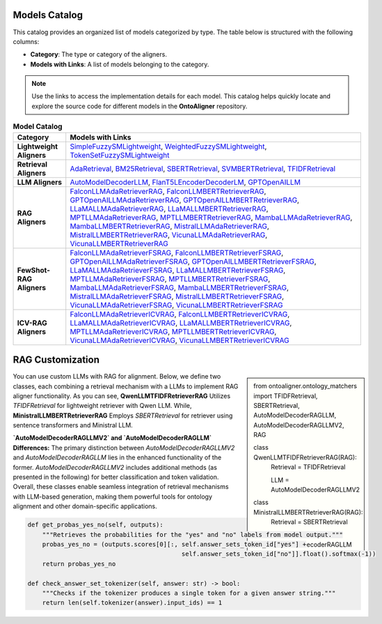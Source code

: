 Models Catalog
===============

This catalog provides an organized list of models categorized by type. The table below is structured with the following columns:

- **Category**: The type or category of the aligners.

- **Models with Links**: A list of models belonging to the category.

.. note::
   Use the links to access the implementation details for each model. This catalog helps quickly locate and explore the source code for different models in the **OntoAligner** repository.



.. list-table:: **Model Catalog**
   :header-rows: 1
   :class: catalog-table

   * - **Category**
     - **Models with Links**
   * - **Lightweight Aligners**
     - `SimpleFuzzySMLightweight <https://github.com/sciknoworg/OntoAligner/blob/main/ontoaligner/ontology_matchers/lightweight/models.py#L23-L47>`__, `WeightedFuzzySMLightweight <https://github.com/sciknoworg/OntoAligner/blob/main/ontoaligner/ontology_matchers/lightweight/models.py#L50-L74>`__, `TokenSetFuzzySMLightweight <https://github.com/sciknoworg/OntoAligner/blob/main/ontoaligner/ontology_matchers/lightweight/models.py#L77-L101>`__
   * - **Retrieval Aligners**
     - `AdaRetrieval <https://github.com/sciknoworg/OntoAligner/blob/main/ontoaligner/ontology_matchers/retrieval/models.py#L191-L250>`__, `BM25Retrieval <https://github.com/sciknoworg/OntoAligner/blob/main/ontoaligner/ontology_matchers/retrieval/models.py#L109-L172>`__, `SBERTRetrieval <https://github.com/sciknoworg/OntoAligner/blob/main/ontoaligner/ontology_matchers/retrieval/models.py#L28-L42>`__, `SVMBERTRetrieval <https://github.com/sciknoworg/OntoAligner/blob/main/ontoaligner/ontology_matchers/retrieval/models.py#L175-L188>`__, `TFIDFRetrieval <https://github.com/sciknoworg/OntoAligner/blob/main/ontoaligner/ontology_matchers/retrieval/models.py#L45-L106>`__
   * - **LLM Aligners**
     - `AutoModelDecoderLLM <https://github.com/sciknoworg/OntoAligner/blob/main/ontoaligner/ontology_matchers/llm/models.py#L31-L46>`__, `FlanT5LEncoderDecoderLM <https://github.com/sciknoworg/OntoAligner/blob/main/ontoaligner/ontology_matchers/llm/models.py#L13-L28>`__, `GPTOpenAILLM <https://github.com/sciknoworg/OntoAligner/blob/main/ontoaligner/ontology_matchers/llm/models.py#L49-L61>`__
   * - **RAG Aligners**
     - `FalconLLMAdaRetrieverRAG <https://github.com/sciknoworg/OntoAligner/blob/main/ontoaligner/ontology_matchers/rag/models.py#L127-L143>`__, `FalconLLMBERTRetrieverRAG <https://github.com/sciknoworg/OntoAligner/blob/main/ontoaligner/ontology_matchers/rag/models.py#L146-L162>`__, `GPTOpenAILLMAdaRetrieverRAG <https://github.com/sciknoworg/OntoAligner/blob/main/ontoaligner/ontology_matchers/rag/models.py#L89-L105>`__, `GPTOpenAILLMBERTRetrieverRAG <https://github.com/sciknoworg/OntoAligner/blob/main/ontoaligner/ontology_matchers/rag/models.py#L108-L124>`__, `LLaMALLMAdaRetrieverRAG <https://ontoaligner.readthedocs.io/package_reference/ontolog_matchers.html#module-ontoaligner.ontology_matchers.rag.models>`__, `LLaMALLMBERTRetrieverRAG <https://github.com/sciknoworg/OntoAligner/blob/main/ontoaligner/ontology_matchers/rag/models.py#L32-L48>`__, `MPTLLMAdaRetrieverRAG <https://github.com/sciknoworg/OntoAligner/blob/main/ontoaligner/ontology_matchers/rag/models.py#L203-L219>`__, `MPTLLMBERTRetrieverRAG <https://github.com/sciknoworg/OntoAligner/blob/main/ontoaligner/ontology_matchers/rag/models.py#L222-L238>`__, `MambaLLMAdaRetrieverRAG <https://github.com/sciknoworg/OntoAligner/blob/main/ontoaligner/ontology_matchers/rag/models.py#L241-L257>`__, `MambaLLMBERTRetrieverRAG <https://github.com/sciknoworg/OntoAligner/blob/main/ontoaligner/ontology_matchers/rag/models.py#L260-L276>`__, `MistralLLMAdaRetrieverRAG <https://github.com/sciknoworg/OntoAligner/blob/main/ontoaligner/ontology_matchers/rag/models.py#L51-L67>`__, `MistralLLMBERTRetrieverRAG <https://github.com/sciknoworg/OntoAligner/blob/main/ontoaligner/ontology_matchers/rag/models.py#L70-L86>`__, `VicunaLLMAdaRetrieverRAG <https://github.com/sciknoworg/OntoAligner/blob/main/ontoaligner/ontology_matchers/rag/models.py#L165-L181>`__, `VicunaLLMBERTRetrieverRAG <https://github.com/sciknoworg/OntoAligner/blob/main/ontoaligner/ontology_matchers/rag/models.py#L184-L200>`__
   * - **FewShot-RAG Aligners**
     - `FalconLLMAdaRetrieverFSRAG <https://github.com/sciknoworg/OntoAligner/blob/main/ontoaligner/ontology_matchers/fewshot/models.py#L105-L117>`__, `FalconLLMBERTRetrieverFSRAG <https://github.com/sciknoworg/OntoAligner/blob/main/ontoaligner/ontology_matchers/fewshot/models.py#L120-L132>`__, `GPTOpenAILLMAdaRetrieverFSRAG <https://github.com/sciknoworg/OntoAligner/blob/main/ontoaligner/ontology_matchers/fewshot/models.py#L75-L87>`__, `GPTOpenAILLMBERTRetrieverFSRAG <https://github.com/sciknoworg/OntoAligner/blob/main/ontoaligner/ontology_matchers/fewshot/models.py#L90-L102>`__, `LLaMALLMAdaRetrieverFSRAG <https://github.com/sciknoworg/OntoAligner/blob/main/ontoaligner/ontology_matchers/fewshot/models.py#L15-L27>`__, `LLaMALLMBERTRetrieverFSRAG <https://github.com/sciknoworg/OntoAligner/blob/main/ontoaligner/ontology_matchers/fewshot/models.py#L30-L42>`__, `MPTLLMAdaRetrieverFSRAG <https://github.com/sciknoworg/OntoAligner/blob/main/ontoaligner/ontology_matchers/fewshot/models.py#L165-L177>`__, `MPTLLMBERTRetrieverFSRAG <https://github.com/sciknoworg/OntoAligner/blob/main/ontoaligner/ontology_matchers/fewshot/models.py#L180-L192>`__, `MambaLLMAdaRetrieverFSRAG <https://github.com/sciknoworg/OntoAligner/blob/main/ontoaligner/ontology_matchers/fewshot/models.py#L195-L207>`__, `MambaLLMBERTRetrieverFSRAG <https://github.com/sciknoworg/OntoAligner/blob/main/ontoaligner/ontology_matchers/fewshot/models.py#L210-L222>`__, `MistralLLMAdaRetrieverFSRAG <https://github.com/sciknoworg/OntoAligner/blob/main/ontoaligner/ontology_matchers/fewshot/models.py#L45-L57>`__, `MistralLLMBERTRetrieverFSRAG <https://github.com/sciknoworg/OntoAligner/blob/main/ontoaligner/ontology_matchers/fewshot/models.py#L60-L72>`__, `VicunaLLMAdaRetrieverFSRAG <https://github.com/sciknoworg/OntoAligner/blob/main/ontoaligner/ontology_matchers/fewshot/models.py#L135-L147>`__, `VicunaLLMBERTRetrieverFSRAG <https://github.com/sciknoworg/OntoAligner/blob/main/ontoaligner/ontology_matchers/fewshot/models.py#L150-L162>`__
   * - **ICV-RAG Aligners**
     - `FalconLLMAdaRetrieverICVRAG <https://github.com/sciknoworg/OntoAligner/blob/main/ontoaligner/ontology_matchers/icv/models.py#L53-L69>`__, `FalconLLMBERTRetrieverICVRAG <https://github.com/sciknoworg/OntoAligner/blob/main/ontoaligner/ontology_matchers/icv/models.py#L72-L88>`__, `LLaMALLMAdaRetrieverICVRAG <https://github.com/sciknoworg/OntoAligner/blob/main/ontoaligner/ontology_matchers/icv/models.py#L15-L31>`__, `LLaMALLMBERTRetrieverICVRAG <https://github.com/sciknoworg/OntoAligner/blob/main/ontoaligner/ontology_matchers/icv/models.py#L34-L50>`__, `MPTLLMAdaRetrieverICVRAG <https://github.com/sciknoworg/OntoAligner/blob/main/ontoaligner/ontology_matchers/icv/models.py#L129-L145>`__, `MPTLLMBERTRetrieverICVRAG <https://github.com/sciknoworg/OntoAligner/blob/main/ontoaligner/ontology_matchers/icv/models.py#L148-L164>`__, `VicunaLLMAdaRetrieverICVRAG <https://github.com/sciknoworg/OntoAligner/blob/main/ontoaligner/ontology_matchers/icv/models.py#L91-L107>`__, `VicunaLLMBERTRetrieverICVRAG <https://github.com/sciknoworg/OntoAligner/blob/main/ontoaligner/ontology_matchers/icv/models.py#L110-L126>`__


RAG Customization
====================

.. sidebar::

    from ontoaligner.ontology_matchers import TFIDFRetrieval, SBERTRetrieval, AutoModelDecoderRAGLLM, AutoModelDecoderRAGLLMV2, RAG

    class QwenLLMTFIDFRetrieverRAG(RAG):
        Retrieval = TFIDFRetrieval

        LLM = AutoModelDecoderRAGLLMV2

    class MinistralLLMBERTRetrieverRAG(RAG):
        Retrieval = SBERTRetrieval

        LLM = AutoModelDecoderRAGLLM


You can use custom LLMs with RAG for alignment. Below, we define two classes, each combining a retrieval mechanism with a LLMs to implement RAG aligner functionality. As you can see,  **QwenLLMTFIDFRetrieverRAG** Utilizes `TFIDFRetrieval` for lightweight retriever with Qwen LLM. While, **MinistralLLMBERTRetrieverRAG** Employs `SBERTRetrieval` for retriever using sentence transformers and Ministral LLM.



**`AutoModelDecoderRAGLLMV2` and `AutoModelDecoderRAGLLM` Differences:** The primary distinction between `AutoModelDecoderRAGLLMV2` and `AutoModelDecoderRAGLLM` lies in the enhanced functionality of the former. `AutoModelDecoderRAGLLMV2` includes additional methods (as presented in the following) for better classification and token validation. Overall, these classes enable seamless integration of retrieval mechanisms with LLM-based generation, making them powerful tools for ontology alignment and other domain-specific applications.


.. code-block:: python

    def get_probas_yes_no(self, outputs):
        """Retrieves the probabilities for the "yes" and "no" labels from model output."""
        probas_yes_no = (outputs.scores[0][:, self.answer_sets_token_id["yes"] +
                                              self.answer_sets_token_id["no"]].float().softmax(-1))
        return probas_yes_no

    def check_answer_set_tokenizer(self, answer: str) -> bool:
        """Checks if the tokenizer produces a single token for a given answer string."""
        return len(self.tokenizer(answer).input_ids) == 1
